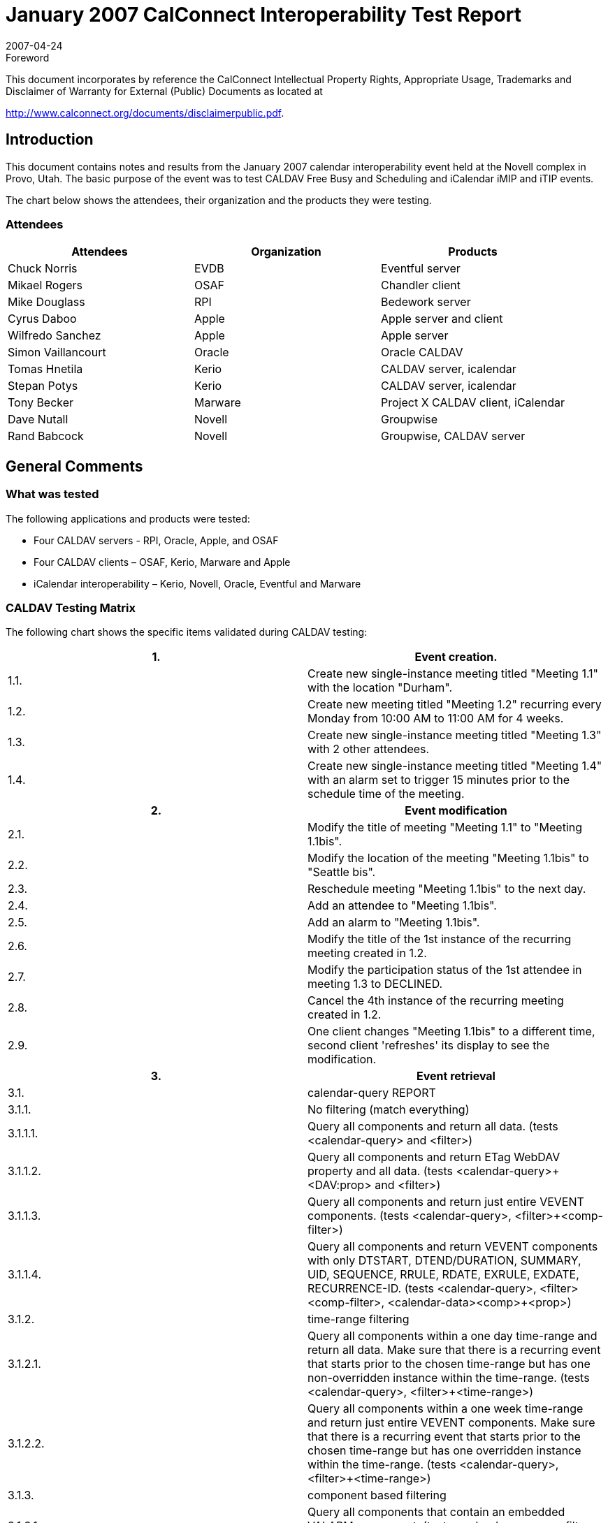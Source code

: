 = January 2007 CalConnect Interoperability Test Report
:docnumber: 0702
:copyright-year: 2007
:language: en
:doctype: administrative
:edition: 2
:status: published
:revdate: 2007-04-24
:published-date: 2007-04-24
:technical-committee: IOPTEST
:mn-document-class: cc
:mn-output-extensions: xml,html,pdf,rxl
:local-cache-only:
:data-uri-image:
:fullname: Patricia Egen
:role: author
:fullname_2: Tony Becker
:role_2: author
:fullname_3: Cyrus Daboo
:role_3: author
:fullname_4: Mike Douglass
:role_4: author
:fullname_5: Tomas Hnetila
:role_5: author
:fullname_6: Dave Nutall
:role_6: author
:fullname_7: Simon Vaillancourt
:role_7: author

.Foreword

This document incorporates by reference the CalConnect Intellectual Property Rights,
Appropriate Usage, Trademarks and Disclaimer of Warranty for External (Public)
Documents as located at

http://www.calconnect.org/documents/disclaimerpublic.pdf.

== Introduction

This document contains notes and results from the January 2007 calendar interoperability event held at
the Novell complex in Provo, Utah. The basic purpose of the event was to test CALDAV Free Busy and
Scheduling and iCalendar iMIP and iTIP events.

The chart below shows the attendees, their organization and the products they were testing.

=== Attendees

[%unnumbered,options=header]
|===
| Attendees | Organization | Products
| Chuck Norris | EVDB | Eventful server
| Mikael Rogers | OSAF | Chandler client
| Mike Douglass | RPI | Bedework server
| Cyrus Daboo | Apple | Apple server and client
| Wilfredo Sanchez | Apple | Apple server
| Simon Vaillancourt | Oracle | Oracle CALDAV
| Tomas Hnetila | Kerio | CALDAV server, icalendar
| Stepan Potys | Kerio | CALDAV server, icalendar
| Tony Becker | Marware | Project X CALDAV client, iCalendar
| Dave Nutall | Novell | Groupwise
| Rand Babcock | Novell | Groupwise, CALDAV server
|===

== General Comments

=== What was tested

The following applications and products were tested:

* Four CALDAV servers - RPI, Oracle, Apple, and OSAF
* Four CALDAV clients – OSAF, Kerio, Marware and Apple
* iCalendar interoperability – Kerio, Novell, Oracle, Eventful and Marware

=== CALDAV Testing Matrix

The following chart shows the specific items validated during CALDAV testing:

[%unnumbered]
|===
h| 1. h| Event creation.
| 1.1. | Create new single-instance meeting titled "Meeting 1.1" with the location "Durham".
| 1.2. | Create new meeting titled "Meeting 1.2" recurring every Monday from 10:00 AM to 11:00 AM for 4 weeks.
| 1.3. | Create new single-instance meeting titled "Meeting 1.3" with 2 other attendees.
| 1.4. | Create new single-instance meeting titled "Meeting 1.4" with an alarm set to trigger 15 minutes prior to the schedule time of the meeting.
h| 2. h| Event modification
| 2.1. | Modify the title of meeting "Meeting 1.1" to "Meeting 1.1bis".
| 2.2. | Modify the location of the meeting "Meeting 1.1bis" to "Seattle bis".
| 2.3. | Reschedule meeting "Meeting 1.1bis" to the next day.
| 2.4. | Add an attendee to "Meeting 1.1bis".
| 2.5. | Add an alarm to "Meeting 1.1bis".
| 2.6. | Modify the title of the 1st instance of the recurring meeting created in 1.2.
| 2.7. | Modify the participation status of the 1st attendee in meeting 1.3 to DECLINED.
| 2.8. | Cancel the 4th instance of the recurring meeting created in 1.2.
| 2.9. | One client changes "Meeting 1.1bis" to a different time, second client 'refreshes' its display to see the modification.
h| 3. h| Event retrieval
| 3.1. | calendar-query REPORT
| 3.1.1. | No filtering (match everything)
| 3.1.1.1. | Query all components and return all data. (tests <calendar-query> and <filter>)
| 3.1.1.2. | Query all components and return ETag WebDAV property and all data. (tests <calendar-query>+<DAV:prop> and <filter>)
| 3.1.1.3. | Query all components and return just entire VEVENT components. (tests <calendar-query>, <filter>+<comp-filter>)
| 3.1.1.4. | Query all components and return VEVENT components with only DTSTART, DTEND/DURATION, SUMMARY, UID, SEQUENCE, RRULE, RDATE, EXRULE, EXDATE, RECURRENCE-ID. (tests <calendar-query>, <filter>+<comp-filter>, <calendar-data>+<comp>+<prop>)
| 3.1.2. | time-range filtering
| 3.1.2.1. | Query all components within a one day time-range and return all data. Make sure that there is a recurring event that starts prior to the chosen time-range but has one non-overridden instance within the time-range. (tests <calendar-query>, <filter>+<time-range>)
| 3.1.2.2. | Query all components within a one week time-range and return just entire VEVENT components. Make sure that there is a recurring event that starts prior to the chosen time-range but has one overridden instance within the time-range. (tests <calendar-query>, <filter>+<time-range>)
| 3.1.3. | component based filtering
| 3.1.3.1. | Query all components that contain an embedded VALARM component. (tests <calendar-query>, <filter>+<comp-filter>)
| 3.1.3.2. | Query all components that contain an embedded VALARM component whose trigger falls within a specific time-range. (tests <calendar-query>, <filter>+<comp-filter>+<prop-filter>+<time-range>)
| 3.1.4. | property based filtering
| 3.1.4.1. | Query all components that contain any ORGANIZER property. (tests <calendar-query>, <filter>+<prop-filter>+<is-defined>)
| 3.1.4.2. | Query all components that contain an ORGANIZER property with a specific CUA text value case-insensitively. (tests <calendar-query>, <filter>+<prop-filter>+<text-match>+<caseless>)
| 3.1.4.3. | Query all components that contain an ORGANIZER property with a specific CUA text value case-senstively. (tests <calendar-query>, <filter>+<prop-filter>+<text-match>+<caseless>)
| 3.1.5. | parameter based filtering
| 3.1.5.1. | Query all components that contain a DTSTART property with a TZID parameter. (tests <calendar-query>, <filter>+<prop-filter>+<text-match>+<param-filter>+<is-defined>)
| 3.1.5.2. | Query all components that contain an ATTENDEE property with PARTSTAT=NEEDS-ACTION parameter. (tests <calendar-query>, <filter>+<prop-filter>+<text-match>+<param-filter>+<text-match>)
| 3.2. | calendar-multiget REPORT
| 3.2.1. | Query a specific href and return all data. (tests <calendar-multiget>)
| 3.2.2. | Query multiple hrefs (some of which do not exist) and return all data. (tests <calendar-multiget>)
| 3.2.3. | Query a specific href and return ETag WebDAV property and all data. (tests <calendar-multiget>+<DAV:prop>)
| 3.2.4. | Query multiple hrefs (some of which do not exist) and return ETag WebDAV property and all data. (tests <calendar-multiget>+ <DAV:prop>)
| 3.2.5. | Query a specific href and return VEVENT components with only DTSTART, DTEND/DURATION, SUMMARY, UID, SEQUENCE, RRULE, RDATE, EXRULE, EXDATE, RECURRENCE-ID. (tests <calendar-query>, <calendar-data>+<comp>+<prop>)
| 3.2.6. | Query multiple hrefs (some of which do not exist) and return VEVENT components with only DTSTART, DTEND/DURATION, SUMMARY, UID, SEQUENCE, RRULE, RDATE, EXRULE, EXDATE, RECURRENCE-ID. (tests <calendar-query>, <calendar-data>+<comp>+<prop>)
h| 4. h| Event deletion
| 4.1. | Delete a single non-recurring meeting.
| 4.2. | Delete a single recurring meeting with no overridden instances.
| 4.3. | Delete a single recurring meeting with overridden instances.
| 4.4. | Delete a non-overridden instance of a recurring meeting.
| 4.5. | Delete an overridden instance of a recurring meeting.
h| 5. h| Access Control
| 5.1. | View access control details on current user's main calendar.
| 5.2. | Change access control details on current user's main calendar to add another user with read-only access. Verify that other user can view the calendar but not change it.
| 5.3. | Change access control details on current user's main calendar to add another user with read-write access. Verify that other user can view the calendar and change it. Verify that changes done by one user are seen by the other.
| 5.4. | Remove another user's access to the current user's main calendar and verify they can no longer access the calendar.
h| 6 h| Calendar Management
| 6.1 | Browse the list of calendars on the server, including the current user's personal calendars.
| 6.2 | Create a new calendar in the current user's personal calendar space.
| 6.3 | Create a regular collection in the current user's personal calendar space.
| 6.4 | Create a new calendar inside the collection created in 6.3.
| 6.5 | Delete the calendar created in 6.2.
| 6.6 | Delete the collection created in 6.3.
h| 7 h| Free Busy Reports
| Setup a| Create a new calendar and populate it with the following for one week:

Event on Monday, 9 am - 11 am, recurs every day for five times +
Event on Monday, 12 pm - 1 pm, status tentative +
Event on Monday, 2 pm - 3 pm, status cancelled +
Event on Tuesday, 11 am - 12 pm +
Event on Tuesday, 2 pm - 4 pm, recurs every day for four times +
Event on Tuesday, 3 pm - 5 pm +
Event on Wednesday, 11 am - 12 pm, status tentative +
Event on Wednesday, 3 pm - 5 pm, status tentative +
Event on Thursday, 11 am - 12 pm, status cancelled +
Event on Thursday, 3 pm - 5 pm, status cancelled
| 7.1 | Run a free-busy report for the entire week.
| 7.1.1 | Verify two FREEBUSY periods for Monday, the second is BUSY-TENTATIVE.
| 7.1.2 | Verify two FREEBUSY periods for Tuesday.
| 7.1.3 | Verify four FREEBUSY periods for Wednesday, second and fourth are BUSY-TENTATIVE and one hour long.
| 7.1.4 | Verify two FREEBUSY periods for Thursday.
| 7.1.5 | Verify two FREEBUSY periods for Friday.
h| 8 h| Scheduling
| Setup | Three user accounts user1 (role Organizer), user2 (role Attendee), user3 (role Attendee) provisioned with suitable principal properties for calendar home, inbox, outbox and user addresses.
| 8.1 | Organizer (user1) sends non-recurring message invite for Monday at 9am (1 hour) to each attendee. Verify that each attendee Inbox receives a copy of the invite.
| 8.2 | Attendee (user2) accepts invite and sends back reply. Verify that reply is placed in Organizer Inbox.
| 8.3 | Organizer (user1) updates invite with user2 accept state and resends invite. Verify that each attendee Inbox receives a copy of the new invite.
| 8.4 | Attendee (user3) accepts updated invite and sends back reply. Verify that reply is placed in Organizer Inbox.
| 8.5 | Organizer (user1) updates invite with user3 accept state and resends invite. Verify that each attendee Inbox receives a copy of the new invite.
| 8.6 | Organizer (user1) cancels the invite. Verify that each attendee Inbox receives the cancellation.
|===

=== iCalendar testing

A iTIP test matrix and iCalendar test streams were validated against various products.

The following are generic notes that describe some of the results of the interop testing.

=== CALDAV testing

Several servers and clients were able to test much of the CALDAV matrix. On the server front, some
minor issues were found during testing, but for the most part the servers are holding up well. Again, due
to bugs found during testing, not much of the Free Busy or Scheduling was able to be tested.

On the client side, a number of issues with CALDAV interoperability with other servers were found with
problems occurring on all sides. Some server problems were fixed and re-tested as working.

==== Examples of items found were

* Calendar-query report not matching any event occurrences in some cases
* COPY to the same location should not be allowed
* HTTP Error 409 Conflict returned when overwrite HTTP header is false, should be 401 or 403
* VFREEBUSY component should always contain GMT times
* Publishing only a project calendar using CALDAV.
* Not deleting events from CALDAV server during next publishing.
* Needing to publish more information about tasks in event Descriptions
* Not properly handling all-day meeting invitation generated by another vendor’s product.
* Using incorrect Content-Class:urn:content-classes:calendar-message instead of Content-Class:urn:content-classes:task when sending tasks.
* client expecting an etag on collections
* One vendor adds an Organizer to the events they created.
* bugs were associated with setting of calendar properties.
* problems with user principals
* products sending many simultaneous requests.

==== Example of things tested

* Ability to connect and publish VEVENT's and VTODO's to a CALDAV server
* Adding a configuration pane to the Application to support changing server connections.
* Summaries and descriptions to each task.
* Subprojects as all day events.
* TODO support and MKCalendar support
* absorb and completely ignore a vvenue component.

Cyrus Daboo of Apple created a test tool which was run against several servers at the event. A brief
report on results was posted and made available to other vendors. This showed that there is still much
work to do to have servers with full compliance to all details of the CALDAV spec, but progress is being
made. A number of issues were reported back to vendors. Note – the report created by the CALDAV tool
mentioned above can be found later in this document.

All vendors felt that the Interop Testing event was an effective way to test compatibility. Several vendors
mentioned the need for more test cases for exceptions, particularly with recurring events with multiple
exceptions.

=== iCalendar Testing

Examples of things found during iCalendar testing

* Task interoperability issues that stem from a simple IMIP component tag missing.
* Not handling TENTATIVE status and broken Cancel.
* All day appointment expectations where there is no time (unlike Microsoft).
* And of course, the odds and ends little bugs that are always found.
* A lot is working today with most of the attendees.

=== Summary

As usual there were several bugs found during testing. Quite a bit more of CALDAV was able to be
tested this event and several iCalendar iMIP and iTIP objects were passed among the vendors for testing.
The CALDAV testing matrix is the same one used in the September 2006 testing. At that time, not
everyone was supporting scheduling. We continue to test as much as we can on the new scheduling
sections.

As suggested by several participants, we will be looking at some virtual interop testing between onsite
events. The virtual interops are not meant to take the place of on-site testing. Too much value is deriving
from the one-on-one, in person interactions. However, continued testing between events will help find
discrepancies that can be resolved prior to the next onsite event.

Respectfully submitted, Pat Egen. Interoperability Event Manager

NOTE: The CALDAV Tester Tool Report follows.

== CALDAV Tester Results – tool created by Cyrus Daboo of Apple

The following chart shows the results of the CALDAVTester tool run by Cyrus at the Interop event. The
products tested and their results are shown in the following chart:

[%unnumbered,cols="a,a,a,a,a",options=header]
|===
| CALDAVTester Test Script | Vendor1 | Vendor2 | Vendor3 | Vendor4

| acl | Not supported by server | Does not support perevent ACLs. | VTODO put fails; | Not supported by server.

| acldisabled | Not supported by server | Not supported by server. | Not supported by server. | Not supported by server.

| aclreports | Not supported by server | Not supported by server. | Gave back 400 response in some cases where a 403 or multi-status should have been returned; supported-report-set does not list all ACL reports; | Not supported by server.

| attachments | Failed all - server reports error with last line of ATTACHMENT property | Passed all. | ATTACHMENT property not returned after being PUT |

| availability | Not supported by server | Not supported by server. | Not supported by server. | Not supported by server.

| CALDAVIOP | Pased all | Passed all. | | Passed all.

| calendaruserproxy | Not supported by server | Not supported by server. | Not supported by server. | Not supported by server.

| copymove | COPY/MOVE not supported by server | Failed: allowed copy of event back to same calendar; return 409 instead of 412 for Overwrite:F | MKCALENDAR fails during start up | 500 errors for nearly all.

| delete | Passed all. | Passed all. | VTODO PUT failed, VEVENT OK. | Failed during startup: Cannot put VTODO.

| depthreports | | Whole bunch of multiget problems; no results coming back for calendar-query; fb property value periods not in iCalendar format -0500 offset in period values | Failed during startup: could not create calendar within new regular collection. | Failed during startup: cannot put VFREEBUSY (looks like same error as VTODO).

| depthreportsacl | Not supported by server | Not supported by server. | Not supported by server. | Not supported by server.

| dropbox | Not supported by server | Not supported by server. | Not supported by server. | Not supported by server.

| encodedURIs | MKCALENDAR with calendar%202 fails with 400 | Location header was present in a PUT response. | Creates a calendar instead of a collection. | COPYs fail.

| errors | | Won't allow resource in calendar home. | Failed during startup: initial PUT fails. | No DAV:error's returned.

| floating | MKCALENDAR failed in startup | All fail. | Failed during startup: cannot create subcalendar. | Failure that causes calendar to no longer open or be deleted.

| get | Duplicate DTSTAMP in VEVENT response; could not write resource in calendar home | Failed but that was due to normal server restrictions. | 500 for store of .ics in calendar home; does directory listing rather than returning whole calendar | Failures - but OK due to some event rewriting and directory listing.

| mkcalendar | MKCALENDAR without body fails; with body does not generate proper DAV:error reponse | Bad request properties were returned as 403 response, but should have been 403 propstatus codes in a 207. | 400 when no body; no DAV:error for precondition failures | No DAV:error's returned.

| notifications | Not supported by server | Not supported by server. | Not supported by server. | Not supported by server.

| propfind | DAV:getcontentlength not returned on a calendar collection; did not reject invalid XML; unknown XML element generated a 500 | Passed all. | Accepted invalid XML. | Invalid XML accepted.

| proppatch | Does not recognise non-standard DAV elements. | Unknown DAV: properties were ignored. | Got a <#test> XML element in output, plus other failures. | 500 errors; xml:lang on property is lost.

| proxyauthz | Not supported by server | Not supported by server. | Not supported by server. | Not supported by server.

| put | VTODO's failed - duplicate DTSTAMP | Some failures - probably due to server re-writing data content. | VTODOs fail; unbounded daily events hang the server | 500 errors for VTODOs.

| quota | Not supported by server | Not supported by server. | Not supported by server. | Not supported by server.

| recurrenceput | java.lang.NullPointerException on some recurring vtodos; vevents were OK | Passed all. | VTODOs all fail; VEVENTs OK. | VTODOs all fail; VEVENTs OK.

| reports | Failed during startup whilst trying to put an alarm | Various failures as per depthreports. | | Failed during startup: cannot put VFREEBUSY (looks like same error as VTODO).

| schedulepost | | Not supported by server. | Not supported by server. | Not supported by server.

| schedulepostacl | Not supported by server | Not supported by server. | Not supported by server. | Not supported by server.

| schedulepostauto | Not supported by server | Not supported by server. | Not supported by server. | Not supported by server.

| schedulepostnormal | | Not supported by server. | Not supported by server. | Not supported by server.

| scheduleprops | Passed - but actually wrong: returned hrefs had "null" for user name | Not supported by server. | Not supported by server. | Not supported by server.
|===

